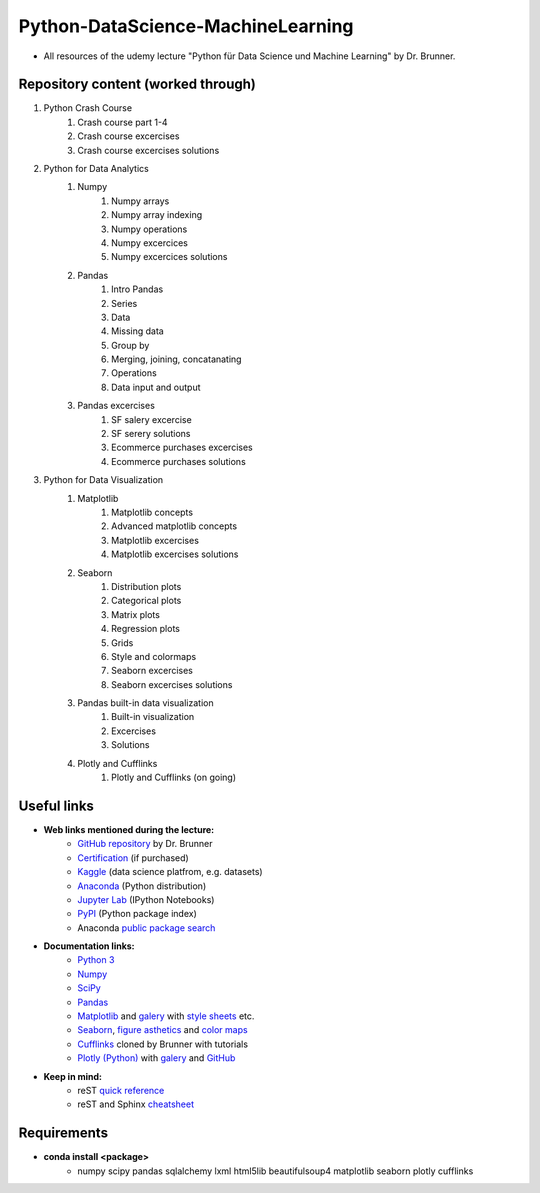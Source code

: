 **********************************
Python-DataScience-MachineLearning
**********************************

* All resources of the udemy lecture "Python für Data Science und Machine Learning" by Dr. Brunner.

Repository content (worked through)
###################################

1. Python Crash Course
	1. Crash course part 1-4
	2. Crash course excercises
	3. Crash course excercises solutions
2. Python for Data Analytics
	1. Numpy
		1. Numpy arrays
		2. Numpy array indexing
		3. Numpy operations
		4. Numpy excercices
		5. Numpy excercices solutions
	2. Pandas
		1. Intro Pandas
		2. Series
		3. Data
		4. Missing data
		5. Group by
		6. Merging, joining, concatanating
		7. Operations
		8. Data input and output
	3. Pandas excercises
		1. SF salery excercise
		2. SF serery solutions
		3. Ecommerce purchases excercises
		4. Ecommerce purchases solutions
3. Python for Data Visualization
	1. Matplotlib
		1. Matplotlib concepts
		2. Advanced matplotlib concepts
		3. Matplotlib excercises
		4. Matplotlib excercises solutions
	2. Seaborn
		1. Distribution plots
		2. Categorical plots
		3. Matrix plots
		4. Regression plots
		5. Grids
		6. Style and colormaps
		7. Seaborn excercises
		8. Seaborn excercises solutions
	3. Pandas built-in data visualization
		1. Built-in visualization
		2. Excercises
		3. Solutions
	4. Plotly and Cufflinks
		1. Plotly and Cufflinks (on going)

Useful links
############

* **Web links mentioned during the lecture:**
	* `GitHub repository <https://github.com/datamics/Python-DataScience-MachineLearning>`_ by Dr. Brunner
	* `Certification <https://support.udemy.com/hc/de/articles/229603868-Abschlussbescheinigung>`_ (if purchased)
	* `Kaggle <https://www.kaggle.com/>`_ (data science platfrom, e.g. datasets)
	* `Anaconda <https://www.anaconda.com/distribution/>`_ (Python distribution)
	* `Jupyter Lab <https://jupyter.org/>`_ (IPython Notebooks)
	* `PyPI <https://pypi.org/>`_ (Python package index)
	* Anaconda `public package search <https://anaconda.org/search>`_

* **Documentation links:**
	* `Python 3 <https://docs.python.org/3/>`_
	* `Numpy <https://docs.scipy.org/doc/numpy/reference/index.html>`_
	* `SciPy <https://docs.scipy.org/doc/scipy/reference/>`_
	* `Pandas <http://pandas.pydata.org/pandas-docs/stable/>`_
	* `Matplotlib <https://matplotlib.org/contents.html>`_ and `galery <https://matplotlib.org/gallery.html>`_ with `style sheets <https://matplotlib.org/gallery.html#style_sheets>`_ etc.
	* `Seaborn <http://seaborn.pydata.org/>`_, `figure asthetics <http://seaborn.pydata.org/tutorial/aesthetics.html>`_ and `color maps <https://matplotlib.org/examples/color/colormaps_reference.html>`_
	* `Cufflinks <https://github.com/datamics/cufflinks>`_ cloned by Brunner with tutorials
	* `Plotly (Python) <https://plot.ly/python/getting-started/>`_ with `galery <https://plot.ly/python/>`_ and `GitHub <https://github.com/plotly/plotly.py/blob/master/README.md>`_

* **Keep in mind:**
	* reST `quick reference <http://docutils.sourceforge.net/docs/user/rst/quickref.html>`_
	* reST and Sphinx `cheatsheet <https://thomas-cokelaer.info/tutorials/sphinx/rest_syntax.html>`_

Requirements
############

* **conda install <package>**
	* numpy
	  scipy
	  pandas
	  sqlalchemy
	  lxml
	  html5lib
	  beautifulsoup4
	  matplotlib
	  seaborn
	  plotly
	  cufflinks

